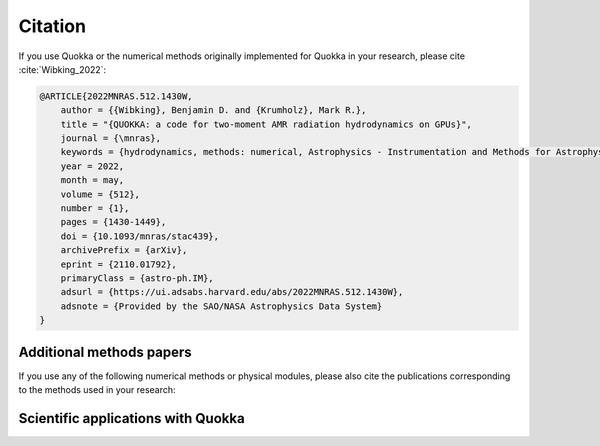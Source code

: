 .. Citation

Citation
========

If you use Quokka or the numerical methods originally implemented for Quokka in your research,
please cite :cite:`Wibking_2022`:

.. code-block:: bibtex

        @ARTICLE{2022MNRAS.512.1430W,
            author = {{Wibking}, Benjamin D. and {Krumholz}, Mark R.},
            title = "{QUOKKA: a code for two-moment AMR radiation hydrodynamics on GPUs}",
            journal = {\mnras},
            keywords = {hydrodynamics, methods: numerical, Astrophysics - Instrumentation and Methods for Astrophysics},
            year = 2022,
            month = may,
            volume = {512},
            number = {1},
            pages = {1430-1449},
            doi = {10.1093/mnras/stac439},
            archivePrefix = {arXiv},
            eprint = {2110.01792},
            primaryClass = {astro-ph.IM},
            adsurl = {https://ui.adsabs.harvard.edu/abs/2022MNRAS.512.1430W},
            adsnote = {Provided by the SAO/NASA Astrophysics Data System}
        }

Additional methods papers
-------------------------
If you use any of the following numerical methods or physical modules,
please also cite the publications corresponding to the methods used in your research:

.. bibliography::
   :filter: False

   He_2024

Scientific applications with Quokka
-----------------------------------

.. bibliography::
   :filter: False

   Vijayan_2024
